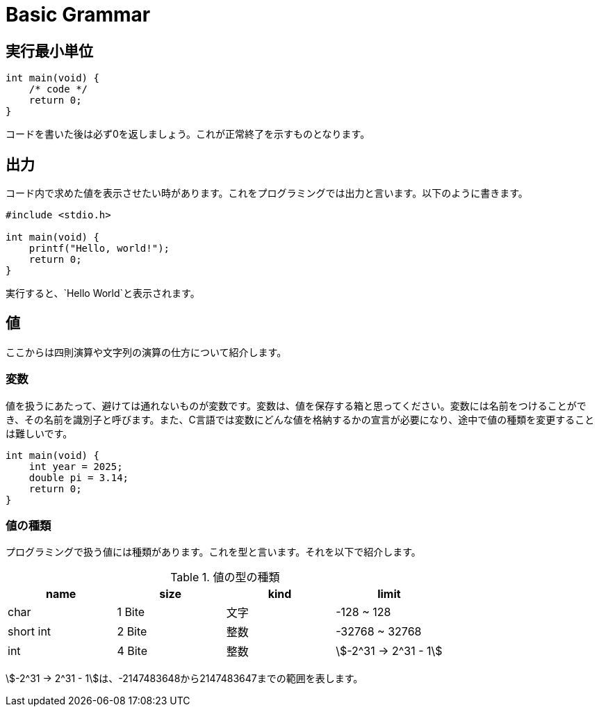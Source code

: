 = Basic Grammar



== 実行最小単位

[source, c]
----
int main(void) {
    /* code */
    return 0;
}
----

コードを書いた後は必ず0を返しましょう。これが正常終了を示すものとなります。

== 出力

コード内で求めた値を表示させたい時があります。これをプログラミングでは出力と言います。以下のように書きます。

[source, c]
----
#include <stdio.h>

int main(void) {
    printf("Hello, world!");
    return 0;
}
----

実行すると、`Hello World`と表示されます。

== 値

ここからは四則演算や文字列の演算の仕方について紹介します。

=== 変数

値を扱うにあたって、避けては通れないものが変数です。変数は、値を保存する箱と思ってください。変数には名前をつけることができ、その名前を識別子と呼びます。また、C言語では変数にどんな値を格納するかの宣言が必要になり、途中で値の種類を変更することは難しいです。

[source, c]
----
int main(void) {
    int year = 2025;
    double pi = 3.14;
    return 0;
}
----

=== 値の種類

プログラミングで扱う値には種類があります。これを型と言います。それを以下で紹介します。

.値の型の種類
|===
|  name  |  size  |  kind  | limit

|  char  | 1 Bite |  文字  | -128 ~ 128
| short int | 2 Bite | 整数 | -32768 ~ 32768
|  int  | 4 Bite | 整数 | stem:[-2^31 -> 2^31 - 1]
|===

stem:[-2^31 -> 2^31 - 1]は、-2147483648から2147483647までの範囲を表します。